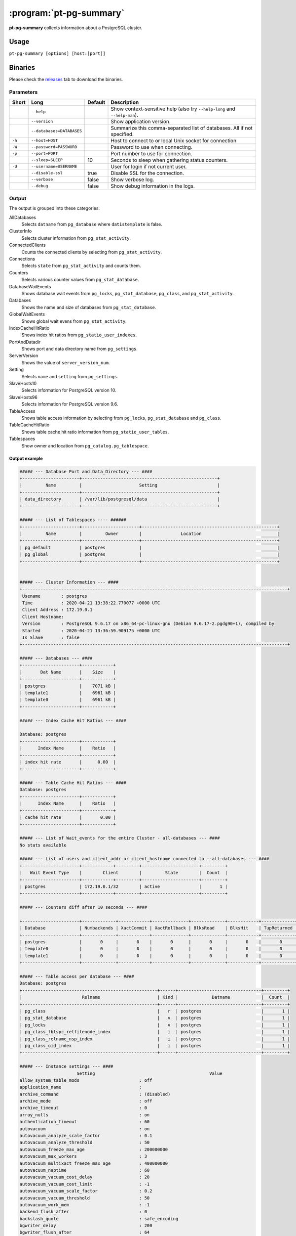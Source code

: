 ========================
:program:`pt-pg-summary`
========================

**pt-pg-summary** collects information about a PostgreSQL cluster.

Usage
-----

``pt-pg-summary [options] [host:[port]]``

Binaries
--------
Please check the `releases <https://github.com/percona/toolkit-go/releases>`_ tab to download the binaries.

Parameters
^^^^^^^^^^

+--------+---------------------------------+---------+----------------------------------------------------------------------------+
| Short  | Long                            | Default | Description                                                                |
+========+=================================+=========+============================================================================+
|        | ``--help``                      |         | Show context-sensitive help (also try ``--help-long`` and ``--help-man``). |
+--------+---------------------------------+---------+----------------------------------------------------------------------------+
|        | ``--version``                   |         | Show application version.                                                  |
+--------+---------------------------------+---------+----------------------------------------------------------------------------+
|        | ``--databases=DATABASES``       |         | Summarize this comma-separated list of databases. All if not specified.    |
+--------+---------------------------------+---------+----------------------------------------------------------------------------+
| ``-h`` | ``--host=HOST``                 |         | Host to connect to or local Unix socket for connection                     |
+--------+---------------------------------+---------+----------------------------------------------------------------------------+
| ``-W`` | ``--password=PASSWORD``         |         | Password to use when connecting.                                           |
+--------+---------------------------------+---------+----------------------------------------------------------------------------+
| ``-p`` | ``--port=PORT``                 |         | Port number to use for connection.                                         |
+--------+---------------------------------+---------+----------------------------------------------------------------------------+
|        | ``--sleep=SLEEP``               | 10      | Seconds to sleep when gathering status counters.                           |
+--------+---------------------------------+---------+----------------------------------------------------------------------------+
| ``-U`` | ``--username=USERNAME``         |         | User for login if not current user.                                        |
+--------+---------------------------------+---------+----------------------------------------------------------------------------+
|        | ``--disable-ssl``               | true    | Disable SSL for the connection.                                            |
+--------+---------------------------------+---------+----------------------------------------------------------------------------+
|        | ``--verbose``                   | false   | Show verbose log.                                                          |
+--------+---------------------------------+---------+----------------------------------------------------------------------------+
|        | ``--debug``                     | false   | Show debug information in the logs.                                        |
+--------+---------------------------------+---------+----------------------------------------------------------------------------+


.. Currently hidden
..       --list-encrypted-tables              Include a list of the encrypted tables in all databases
..       --ask-pass                           Prompt for a password when connecting to PostgreSQL
..       --config                             Config file
..       --defaults-file                      Only read PostgreSQL options from the given file
..       --read-samples                       Create a report from the files found in this directory
..       --save-samples                       Save the data files used to generate the summary in this directory


Output
^^^^^^

The output is grouped into these categories:

AllDatabases
    Selects ``datname`` from ``pg_database`` where ``datistemplate`` is false.

ClusterInfo
    Selects cluster information from ``pg_stat_activity``.

ConnectedClients
    Counts the connected clients by selecting from ``pg_stat_activity``.

Connections
    Selects ``state`` from ``pg_stat_activity`` and counts them.

Counters
    Selects various counter values from ``pg_stat_database``.

DatabaseWaitEvents
    Shows database wait events from ``pg_locks``, ``pg_stat_database``, ``pg_class``, and ``pg_stat_activity``.

Databases
    Shows the name and size of databases from ``pg_stat_database``.

GlobalWaitEvents
    Shows global wait evens from ``pg_stat_activity``.

IndexCacheHitRatio
    Shows index hit ratios from ``pg_statio_user_indexes``.

PortAndDatadir
    Shows port and data directory name from ``pg_settings``.

ServerVersion
    Shows the value of ``server_version_num``.

Setting
    Selects ``name`` and ``setting`` from ``pg_settings``.

SlaveHosts10
    Selects information for PostgreSQL version 10.

SlaveHosts96
    Selects information for PostgreSQL version 9.6.

TableAccess
    Shows table access information by selecting from ``pg_locks``, ``pg_stat_database`` and ``pg_class``.

TableCacheHitRatio
    Shows table cache hit ratio information from ``pg_statio_user_tables``.

Tablespaces
    Show owner and location from ``pg_catalog.pg_tablespace``.


Output example
""""""""""""""

.. code-block:: html

    ##### --- Database Port and Data_Directory --- ####
    +----------------------+----------------------------------------------------+
    |         Name         |                      Setting                       |
    +----------------------+----------------------------------------------------+
    | data_directory       | /var/lib/postgresql/data                           |
    +----------------------+----------------------------------------------------+

    ##### --- List of Tablespaces ---- ######
    +----------------------+----------------------+----------------------------------------------------+
    |         Name         |         Owner        |               Location                             |
    +----------------------+----------------------+----------------------------------------------------+
    | pg_default           | postgres             |                                                    |
    | pg_global            | postgres             |                                                    |
    +----------------------+----------------------+----------------------------------------------------+


    ##### --- Cluster Information --- ####
    +------------------------------------------------------------------------------------------------------+
     Usename        : postgres
     Time           : 2020-04-21 13:38:22.770077 +0000 UTC
     Client Address : 172.19.0.1
     Client Hostname:
     Version        : PostgreSQL 9.6.17 on x86_64-pc-linux-gnu (Debian 9.6.17-2.pgdg90+1), compiled by
     Started        : 2020-04-21 13:36:59.909175 +0000 UTC
     Is Slave       : false
    +------------------------------------------------------------------------------------------------------+

    ##### --- Databases --- ####
    +----------------------+------------+
    |       Dat Name       |    Size    |
    +----------------------+------------+
    | postgres             |    7071 kB |
    | template1            |    6961 kB |
    | template0            |    6961 kB |
    +----------------------+------------+

    ##### --- Index Cache Hit Ratios --- ####

    Database: postgres
    +----------------------+------------+
    |      Index Name      |    Ratio   |
    +----------------------+------------+
    | index hit rate       |      0.00  |
    +----------------------+------------+

    ##### --- Table Cache Hit Ratios --- ####
    Database: postgres
    +----------------------+------------+
    |      Index Name      |    Ratio   |
    +----------------------+------------+
    | cache hit rate       |       0.00 |
    +----------------------+------------+

    ##### --- List of Wait_events for the entire Cluster - all-databases --- ####
    No stats available

    ##### --- List of users and client_addr or client_hostname connected to --all-databases --- ####
    +----------------------+------------+---------+----------------------+---------+
    |   Wait Event Type    |        Client        |         State        |  Count  |
    +----------------------+------------+---------+----------------------+---------+
    | postgres             | 172.19.0.1/32        | active               |       1 |
    +----------------------+------------+---------+----------------------+---------+

    ##### --- Counters diff after 10 seconds --- ####

    +----------------------+-------------+------------+--------------+-------------+------------+-------------+------------+-------------+------------+------------+-----------+-----------+-----------+------------+
    | Database             | Numbackends | XactCommit | XactRollback | BlksRead    | BlksHit    | TupReturned | TupFetched | TupInserted | TupUpdated | TupDeleted | Conflicts | TempFiles | TempBytes | Deadlocks  |
    +----------------------+-------------+------------+--------------+-------------+------------+-------------+------------+-------------+------------+------------+-----------+-----------+-----------+------------+
    | postgres             |       0     |       0    |       0      |       0     |       0    |       0     |       0    |       0     |       0    |       0    |       0   |       0   |       0   |       0    |
    | template0            |       0     |       0    |       0      |       0     |       0    |       0     |       0    |       0     |       0    |       0    |       0   |       0   |       0   |       0    |
    | template1            |       0     |       0    |       0      |       0     |       0    |       0     |       0    |       0     |       0    |       0    |       0   |       0   |       0   |       0    |
    +----------------------+-------------+------------+--------------+-------------+------------+-------------+------------+-------------+------------+------------+-----------+-----------+-----------+------------+

    ##### --- Table access per database --- ####
    Database: postgres
    +----------------------------------------------------+------+--------------------------------+---------+
    |                       Relname                      | Kind |             Datname            |  Count  |
    +----------------------------------------------------+------+--------------------------------+---------+
    | pg_class                                           |   r  | postgres                       |       1 |
    | pg_stat_database                                   |   v  | postgres                       |       1 |
    | pg_locks                                           |   v  | postgres                       |       1 |
    | pg_class_tblspc_relfilenode_index                  |   i  | postgres                       |       1 |
    | pg_class_relname_nsp_index                         |   i  | postgres                       |       1 |
    | pg_class_oid_index                                 |   i  | postgres                       |       1 |
    +----------------------------------------------------+------+--------------------------------+---------+

    ##### --- Instance settings --- ####
                          Setting                                            Value
    allow_system_table_mods                       : off
    application_name                              :
    archive_command                               : (disabled)
    archive_mode                                  : off
    archive_timeout                               : 0
    array_nulls                                   : on
    authentication_timeout                        : 60
    autovacuum                                    : on
    autovacuum_analyze_scale_factor               : 0.1
    autovacuum_analyze_threshold                  : 50
    autovacuum_freeze_max_age                     : 200000000
    autovacuum_max_workers                        : 3
    autovacuum_multixact_freeze_max_age           : 400000000
    autovacuum_naptime                            : 60
    autovacuum_vacuum_cost_delay                  : 20
    autovacuum_vacuum_cost_limit                  : -1
    autovacuum_vacuum_scale_factor                : 0.2
    autovacuum_vacuum_threshold                   : 50
    autovacuum_work_mem                           : -1
    backend_flush_after                           : 0
    backslash_quote                               : safe_encoding
    bgwriter_delay                                : 200
    bgwriter_flush_after                          : 64
    bgwriter_lru_maxpages                         : 100
    bgwriter_lru_multiplier                       : 2
    block_size                                    : 8192
    bonjour                                       : off
    bonjour_name                                  :
    bytea_output                                  : hex
    check_function_bodies                         : on
    checkpoint_completion_target                  : 0.5
    checkpoint_flush_after                        : 32
    checkpoint_timeout                            : 300
    checkpoint_warning                            : 30
    client_encoding                               : UTF8
    client_min_messages                           : notice
    cluster_name                                  :
    commit_delay                                  : 0
    commit_siblings                               : 5
    config_file                                   : /var/lib/postgresql/data/postgresql.conf
    constraint_exclusion                          : partition
    cpu_index_tuple_cost                          : 0.005
    cpu_operator_cost                             : 0.0025
    cpu_tuple_cost                                : 0.01
    cursor_tuple_fraction                         : 0.1
    data_checksums                                : off
    data_directory                                : /var/lib/postgresql/data
    data_sync_retry                               : off
    DateStyle                                     : ISO, MDY
    db_user_namespace                             : off
    deadlock_timeout                              : 1000
    debug_assertions                              : off
    debug_pretty_print                            : on
    debug_print_parse                             : off
    debug_print_plan                              : off
    debug_print_rewritten                         : off
    default_statistics_target                     : 100
    default_tablespace                            :
    default_text_search_config                    : pg_catalog.english
    default_transaction_deferrable                : off
    default_transaction_isolation                 : read committed
    default_transaction_read_only                 : off
    default_with_oids                             : off
    dynamic_library_path                          : $libdir
    dynamic_shared_memory_type                    : posix
    effective_cache_size                          : 524288
    effective_io_concurrency                      : 1
    enable_bitmapscan                             : on
    enable_hashagg                                : on
    enable_hashjoin                               : on
    enable_indexonlyscan                          : on
    enable_indexscan                              : on
    enable_material                               : on
    enable_mergejoin                              : on
    enable_nestloop                               : on
    enable_seqscan                                : on
    enable_sort                                   : on
    enable_tidscan                                : on
    escape_string_warning                         : on
    event_source                                  : PostgreSQL
    exit_on_error                                 : off
    external_pid_file                             :
    extra_float_digits                            : 2
    force_parallel_mode                           : off
    from_collapse_limit                           : 8
    fsync                                         : on
    full_page_writes                              : on
    geqo                                          : on
    geqo_effort                                   : 5
    geqo_generations                              : 0
    geqo_pool_size                                : 0
    geqo_seed                                     : 0
    geqo_selection_bias                           : 2
    geqo_threshold                                : 12
    gin_fuzzy_search_limit                        : 0
    gin_pending_list_limit                        : 4096
    hba_file                                      : /var/lib/postgresql/data/pg_hba.conf
    hot_standby                                   : off
    hot_standby_feedback                          : off
    huge_pages                                    : try
    ident_file                                    : /var/lib/postgresql/data/pg_ident.conf
    idle_in_transaction_session_timeout           : 0
    ignore_checksum_failure                       : off
    ignore_system_indexes                         : off
    integer_datetimes                             : on
    IntervalStyle                                 : postgres
    join_collapse_limit                           : 8
    krb_caseins_users                             : off
    krb_server_keyfile                            : FILE:/etc/postgresql-common/krb5.keytab
    lc_collate                                    : en_US.utf8
    lc_ctype                                      : en_US.utf8
    lc_messages                                   : en_US.utf8
    lc_monetary                                   : en_US.utf8
    lc_numeric                                    : en_US.utf8
    lc_time                                       : en_US.utf8
    listen_addresses                              : *
    lo_compat_privileges                          : off
    local_preload_libraries                       :
    lock_timeout                                  : 0
    log_autovacuum_min_duration                   : -1
    log_checkpoints                               : off
    log_connections                               : off
    log_destination                               : stderr
    log_directory                                 : pg_log
    log_disconnections                            : off
    log_duration                                  : off
    log_error_verbosity                           : default
    log_executor_stats                            : off
    log_file_mode                                 : 0600
    log_filename                                  : postgresql-%Y-%m-%d_%H%M%S.log
    log_hostname                                  : off
    log_line_prefix                               :
    log_lock_waits                                : off
    log_min_duration_statement                    : -1
    log_min_error_statement                       : error
    log_min_messages                              : warning
    log_parser_stats                              : off
    log_planner_stats                             : off
    log_replication_commands                      : off
    log_rotation_age                              : 1440
    log_rotation_size                             : 10240
    log_statement                                 : none
    log_statement_stats                           : off
    log_temp_files                                : -1
    log_timezone                                  : Etc/UTC
    log_truncate_on_rotation                      : off
    logging_collector                             : off
    maintenance_work_mem                          : 65536
    max_connections                               : 100
    max_files_per_process                         : 1000
    max_function_args                             : 100
    max_identifier_length                         : 63
    max_index_keys                                : 32
    max_locks_per_transaction                     : 64
    max_parallel_workers_per_gather               : 0
    max_pred_locks_per_transaction                : 64
    max_prepared_transactions                     : 0
    max_replication_slots                         : 0
    max_stack_depth                               : 2048
    max_standby_archive_delay                     : 30000
    max_standby_streaming_delay                   : 30000
    max_wal_senders                               : 0
    max_wal_size                                  : 64
    max_worker_processes                          : 8
    min_parallel_relation_size                    : 1024
    min_wal_size                                  : 5
    old_snapshot_threshold                        : -1
    operator_precedence_warning                   : off
    parallel_setup_cost                           : 1000
    parallel_tuple_cost                           : 0.1
    password_encryption                           : on
    port                                          : 5432
    post_auth_delay                               : 0
    pre_auth_delay                                : 0
    quote_all_identifiers                         : off
    random_page_cost                              : 4
    replacement_sort_tuples                       : 150000
    restart_after_crash                           : on
    row_security                                  : on
    search_path                                   : "$user", public
    segment_size                                  : 131072
    seq_page_cost                                 : 1
    server_encoding                               : UTF8
    server_version                                : 9.6.17
    server_version_num                            : 90617
    session_preload_libraries                     :
    session_replication_role                      : origin
    shared_buffers                                : 16384
    shared_preload_libraries                      :
    sql_inheritance                               : on
    ssl                                           : off
    ssl_ca_file                                   :
    ssl_cert_file                                 : server.crt
    ssl_ciphers                                   : HIGH:MEDIUM:+3DES:!aNULL
    ssl_crl_file                                  :
    ssl_ecdh_curve                                : prime256v1
    ssl_key_file                                  : server.key
    ssl_prefer_server_ciphers                     : on
    standard_conforming_strings                   : on
    statement_timeout                             : 0
    stats_temp_directory                          : pg_stat_tmp
    superuser_reserved_connections                : 3
    synchronize_seqscans                          : on
    synchronous_commit                            : on
    synchronous_standby_names                     :
    syslog_facility                               : local0
    syslog_ident                                  : postgres
    syslog_sequence_numbers                       : on
    syslog_split_messages                         : on
    tcp_keepalives_count                          : 9
    tcp_keepalives_idle                           : 7200
    tcp_keepalives_interval                       : 75
    temp_buffers                                  : 1024
    temp_file_limit                               : -1
    temp_tablespaces                              :
    TimeZone                                      : Etc/UTC
    timezone_abbreviations                        : Default
    trace_notify                                  : off
    trace_recovery_messages                       : log
    trace_sort                                    : off
    track_activities                              : on
    track_activity_query_size                     : 1024
    track_commit_timestamp                        : off
    track_counts                                  : on
    track_functions                               : none
    track_io_timing                               : off
    transaction_deferrable                        : off
    transaction_isolation                         : read committed
    transaction_read_only                         : off
    transform_null_equals                         : off
    unix_socket_directories                       : /var/run/postgresql
    unix_socket_group                             :
    unix_socket_permissions                       : 0777
    update_process_title                          : on
    vacuum_cost_delay                             : 0
    vacuum_cost_limit                             : 200
    vacuum_cost_page_dirty                        : 20
    vacuum_cost_page_hit                          : 1
    vacuum_cost_page_miss                         : 10
    vacuum_defer_cleanup_age                      : 0
    vacuum_freeze_min_age                         : 50000000
    vacuum_freeze_table_age                       : 150000000
    vacuum_multixact_freeze_min_age               : 5000000
    vacuum_multixact_freeze_table_age             : 150000000
    wal_block_size                                : 8192
    wal_buffers                                   : 512
    wal_compression                               : off
    wal_keep_segments                             : 0
    wal_level                                     : minimal
    wal_log_hints                                 : off
    wal_receiver_status_interval                  : 10
    wal_receiver_timeout                          : 60000
    wal_retrieve_retry_interval                   : 5000
    wal_segment_size                              : 2048
    wal_sender_timeout                            : 60000
    wal_sync_method                               : fdatasync
    wal_writer_delay                              : 200
    wal_writer_flush_after                        : 128
    work_mem                                      : 4096
    xmlbinary                                     : base64
    xmloption                                     : content
    zero_damaged_pages                            : off

    ##### --- Processes start up command --- ####
    No postgres process found

Minimum auth role
^^^^^^^^^^^^^^^^^

This program needs to run some commands like ``getShardMap`` and to be able to run those commands
it needs to run under a user with the ``clusterAdmin`` or ``root`` built-in roles.
